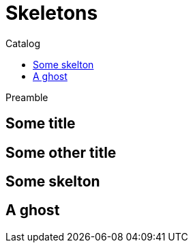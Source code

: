 = Skeletons
:jbake-type: page
:jbake-status: published
:jbake-tags: skeleton
:idprefix:
:toc: right
:toc-title: Catalog

Preamble

[discrete]
== Some title

[discrete]
== Some other title

toc::[]

== Some skelton

== A ghost

